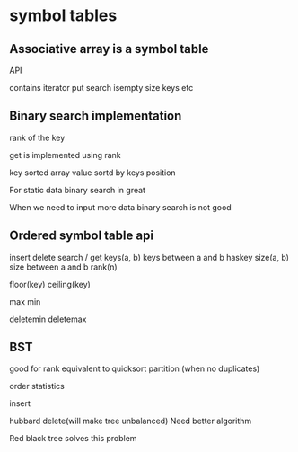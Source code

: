 * symbol tables

** Associative array is a symbol table

API

contains
iterator
put
search
isempty
size
keys etc

** Binary search implementation

rank of the key

get is implemented using rank

key sorted array
value sortd by keys position

For static data
binary search in great

When we need to input more data binary search is not good



** Ordered symbol table api

insert 
delete
search / get
keys(a, b) keys between a and b
haskey
size(a, b) size between a and b
rank(n)

floor(key)
ceiling(key)

max
min

deletemin
deletemax


** BST
good for rank
equivalent to quicksort partition (when no duplicates)

order statistics

insert 

hubbard delete(will make tree unbalanced)
Need better algorithm

Red black tree solves this problem





